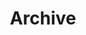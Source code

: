 #+TITLE: Archive
#+HUGO_SECTION: /
#+HUGO_BASE_DIR: ..
#+hugo_custom_front_matter: :layout archives :url /archive/ :summary archive
